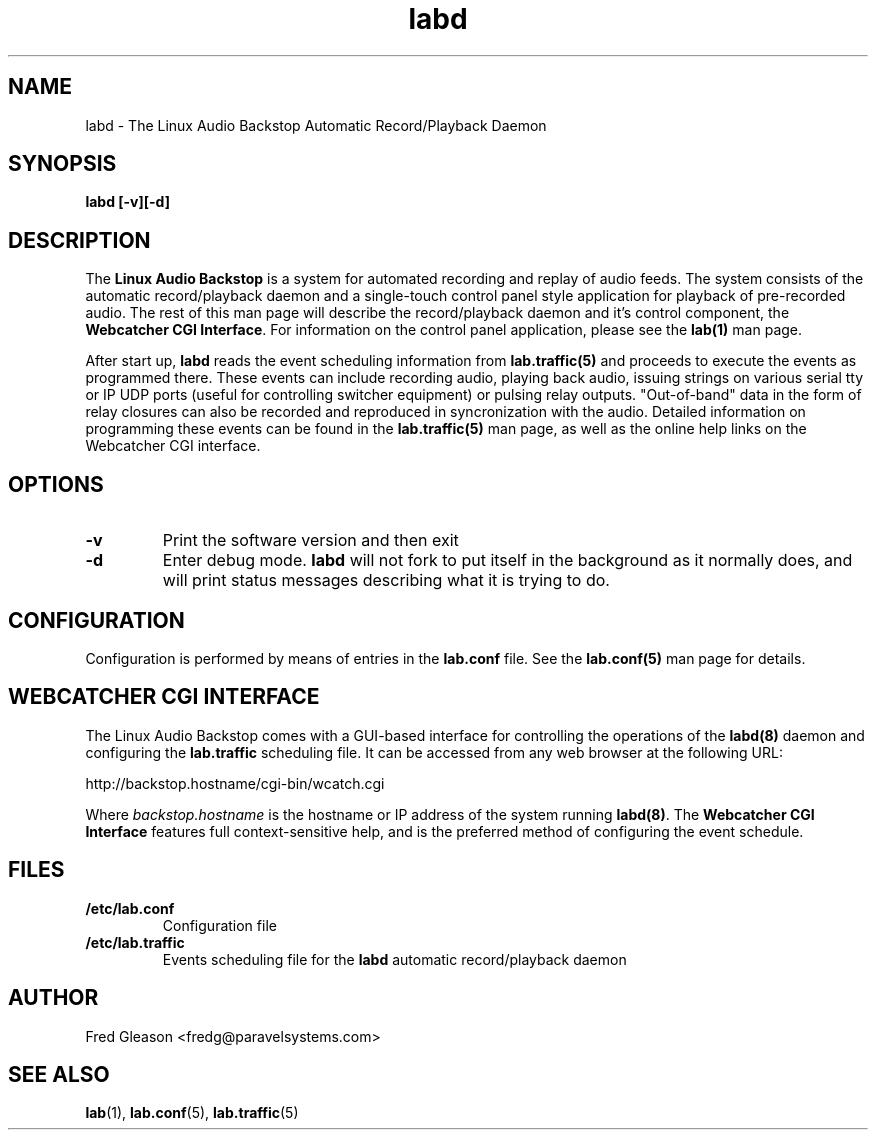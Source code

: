 .TH labd 8 "September 2004" Linux "Linux Audio Manual"
.SH NAME
labd \- The Linux Audio Backstop Automatic Record/Playback Daemon
.SH SYNOPSIS
.B labd [-v][-d]
.SH DESCRIPTION
The \fBLinux Audio Backstop\fP is a system for automated recording and
replay of audio feeds.  The system consists of the automatic record/playback
daemon and a single-touch control panel style application for
playback of pre-recorded audio.  The rest of this man page will
describe the record/playback daemon and it's control component, the
\fBWebcatcher CGI Interface\fP.  For information on the control panel 
application, please see the \fBlab(1)\fP man page.

After start up, \fBlabd\fP reads the event scheduling information from
\fBlab.traffic(5)\fP and proceeds to execute the events as programmed
there.  These events can include recording audio, playing back audio,
issuing strings on various serial tty or IP UDP ports (useful for 
controlling switcher equipment) or pulsing relay outputs.
"Out-of-band" data in the form of relay closures can also be recorded 
and reproduced in syncronization with the audio.  Detailed information on 
programming these events can be found in the \fBlab.traffic(5)\fP man 
page, as well as the online help links on the Webcatcher CGI interface.

.SH OPTIONS
.TP
.B \-v
Print the software version and then exit
.TP
.B \-d
Enter debug mode.  \fBlabd\fP will not fork to put itself in the 
background as it normally does, and will print status messages describing
what it is trying to do.

.SH CONFIGURATION
Configuration is performed by means of entries in the \fBlab.conf\fP file.
See the \fBlab.conf(5)\fP man page for details. 

.SH WEBCATCHER CGI INTERFACE
The Linux Audio Backstop comes with a GUI-based interface for
controlling the operations of the \fBlabd(8)\fP daemon and configuring
the \fBlab.traffic\fP scheduling file.  It can be accessed from any
web browser at the following URL:

	http://backstop.hostname/cgi-bin/wcatch.cgi

Where \fIbackstop.hostname\fP is the hostname or IP address of the
system running \fBlabd(8)\fP.  The \fBWebcatcher CGI Interface\fP
features full context-sensitive help, and is the preferred method of
configuring the event schedule.

.SH FILES
.B /etc/lab.conf
.RS
Configuration file
.RE
.B /etc/lab.traffic
.RS
Events scheduling file for the \fBlabd\fP automatic record/playback daemon
.RE

.SH AUTHOR
Fred Gleason <fredg@paravelsystems.com>
.SH "SEE ALSO"
.BR lab (1),
.BR lab.conf (5),
.BR lab.traffic (5)
